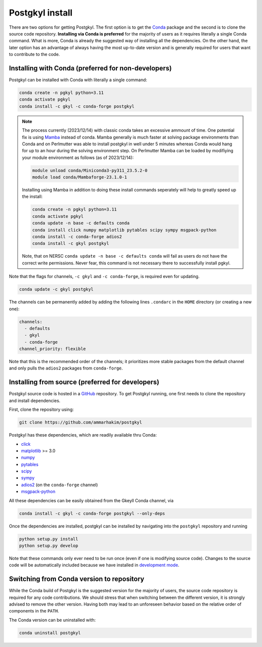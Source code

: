 .. _pg_install:

Postgkyl install
================

There are two options for getting Postgkyl.  The first option is to
get the `Conda <https://conda.io/miniconda.html>`_ package and the
second is to clone the source code repository. **Installing via Conda
is preferred** for the majority of users as it requires literally a
single Conda command. What is more, Conda is already the suggested way
of installing all the dependencies. On the other hand, the later option
has an advantage of always having the most up-to-date version and is
generally required for users that want to contribute to the code.

.. important::
  :title: Postgkyl requires Python 3.11
  :collapsible:

  The python version of one of the dependencies, ADIOS 2, requires Python 3.11.
  Therefore, Postgkyl Conda packages are currently available only for this
  version.

  Users that installed Posgkyl prior to 2023/08/30 are advised to either create
  a fresh Python 3.11 `environment
  <https://conda.io/projects/conda/en/latest/user-guide/tasks/manage-environments.html>`_
  or reinstall their Conda.


Installing with Conda (preferred for non-developers)
----------------------------------------------------

Postgkyl can be installed with Conda with literally a single command:

.. code-block:: bash
		
  conda create -n pgkyl python=3.11
  conda activate pgkyl
  conda install -c gkyl -c conda-forge postgkyl

.. note::

  The process currently (2023/12/14) with classic conda takes an excessive ammount of time. 
  One potential fix is using `Mamba <https://mamba.readthedocs.io/en/latest/>`_ instead of
  conda. Mamba generally is much faster at solving package environments than Conda and
  on Perlmutter was able to install postgkyl in well under 5 minutes whereas Conda would 
  hang for up to an hour during the solving environment step. On Perlmutter Mamba can be 
  loaded by modifiying your module environment as follows (as of 2023/12/14):

  .. code-block:: bash
		  
    module unload conda/Miniconda3-py311_23.5.2-0
    module load conda/Mambaforge-23.1.0-1

  Installing using Mamba in addition to doing these install commands seperately 
  will help to greatly speed up the install:

  .. code-block:: bash
		  
    conda create -n pgkyl python=3.11
    conda activate pgkyl
    conda update -n base -c defaults conda
    conda install click numpy matplotlib pytables scipy sympy msgpack-python
    conda install -c conda-forge adios2
    conda install -c gkyl postgkyl

  Note, that on NERSC ``conda update -n base -c defaults conda`` will fail as users do not
  have the correct write permissions. Never fear, this command is not necessary there to
  successfully install pgkyl.
    
Note that the flags for channels, ``-c gkyl`` and ``-c conda-forge``,
is required even for updating.

.. code-block:: bash

  conda update -c gkyl postgkyl

The channels can be permanently added by adding the following lines ``.condarc``
in the ``HOME`` directory (or creating a new one):

.. code-block:: bash

  channels:
    - defaults
    - gkyl
    - conda-forge
  channel_priority: flexible

Note that this is the recommended order of the channels; it prioritizes more
stable packages from the default channel and only pulls the ``adios2`` packages
from ``conda-forge``.

.. tip::
  :title: Creating a Conda environment
  :collapsible:

  To install a new package, users need the write permission for the
  Anaconda directory. If this is not the case (e.g. on a computing
  cluster), one can either create a Conda `environment
  <https://conda.io/docs/user-guide/tasks/manage-environments.html>`_
  (see tip below) or install Conda into the ``$HOME`` directory.

  To create a Conda environment for postgkyl called ``pgkylenv``, use

  .. code-block:: bash

    conda create -n pgkylenv python=3.11

  Then activate the environment with

  .. code-block:: bash

    conda activate pgkylenv

  and install postgkyl using the commands above (or the ones below to
  install from source).

  After install, one must have the ``pgkylenv`` environment activated
  in order to use postgkyl.


Installing from source (preferred for developers)
-------------------------------------------------

Postgkyl source code is hosted in a `GitHub
<https://github.com/ammarhakim/postgkyl>`_ repository. To get Postgkyl
running, one first needs to clone the repository and install dependencies.

First, clone the repository using:

.. code-block:: bash

  git clone https://github.com/ammarhakim/postgkyl


Postgkyl has these dependencies, which are readily available thru Conda:

* `click <https://click.palletsprojects.com/en/7.x/>`_
* `matplotlib <https://matplotlib.org/>`_ >= 3.0
* `numpy <https://numpy.org/>`_
* `pytables <https://www.pytables.org/>`_
* `scipy <https://www.scipy.org/>`_
* `sympy <https://www.sympy.org/en/index.html>`_
* `adios2 <https://github.com/ornladios/ADIOS2>`_ (on the
  ``conda-forge`` channel)
* `msgpack-python <https://github.com/msgpack/msgpack-python>`_

All these dependencies can be easily obtained from the Gkeyll Conda
channel, via

.. code-block:: bash

  conda install -c gkyl -c conda-forge postgkyl --only-deps

Once the dependencies are installed, postgkyl can be installed by
navigating into the ``postgkyl`` repository and running

.. code-block:: bash

  python setup.py install
  python setup.py develop

Note that these commands only ever need to be run once (even if one is
modifying source code).  Changes to the source code will be
automatically included because we have installed in `development mode
<https://setuptools.readthedocs.io/en/latest/userguide/development_mode.html>`_.



Switching from Conda version to repository
------------------------------------------

While the Conda build of Postgkyl is the suggested version for the
majority of users, the source code repository is required for any code
contributions.  We should stress that when switching between the
different version, it is strongly advised to remove the other
version. Having both may lead to an unforeseen behavior based on the
relative order of components in the ``PATH``.

The Conda version can be uninstalled with:

.. code-block:: bash

  conda uninstall postgkyl

